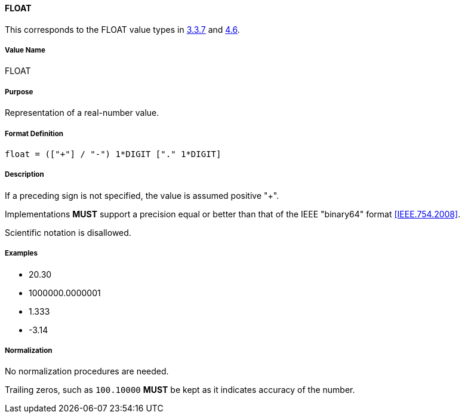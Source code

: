 
==== FLOAT

This corresponds to the FLOAT value types in <<RFC5545,3.3.7>> and <<RFC6350,4.6>>.

////
If the property permits, multiple "float" values are
specified by a COMMA-separated list of values.
////

===== Value Name

FLOAT

===== Purpose

Representation of a real-number value.

===== Format Definition

[source,abnf]
----
float = (["+"] / "-") 1*DIGIT ["." 1*DIGIT]
----

===== Description

If a preceding sign is not specified, the value is assumed positive "+".

Implementations *MUST* support a precision equal or better than that of
the IEEE "binary64" format <<IEEE.754.2008>>.

Scientific notation is disallowed.

===== Examples

* 20.30
* 1000000.0000001
* 1.333
* -3.14


===== Normalization

No normalization procedures are needed.

Trailing zeros, such as `100.10000` *MUST* be kept as it indicates accuracy
of the number.
